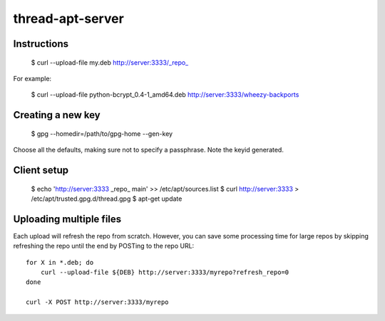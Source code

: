 thread-apt-server
=================

Instructions
------------

 $ curl --upload-file my.deb http://server:3333/_repo_

For example:

 $ curl --upload-file python-bcrypt_0.4-1_amd64.deb http://server:3333/wheezy-backports

Creating a new key
------------------

 $ gpg --homedir=/path/to/gpg-home --gen-key
 
Choose all the defaults, making sure not to specify a passphrase. Note the
keyid generated.

Client setup
------------

  $ echo 'http://server:3333 _repo_ main' >> /etc/apt/sources.list
  $ curl http://server:3333 > /etc/apt/trusted.gpg.d/thread.gpg
  $ apt-get update

Uploading multiple files
------------------------

Each upload will refresh the repo from scratch. However, you can save some
processing time for large repos by skipping refreshing the repo until the end
by POSTing to the repo URL::

  for X in *.deb; do
      curl --upload-file ${DEB} http://server:3333/myrepo?refresh_repo=0
  done

  curl -X POST http://server:3333/myrepo
